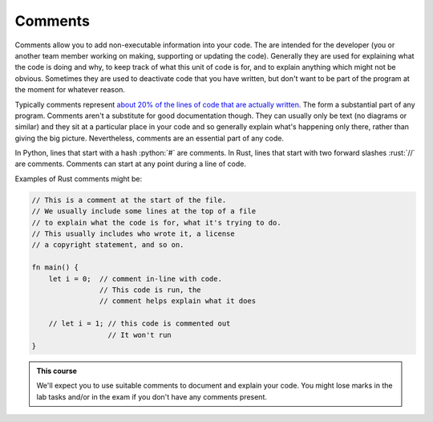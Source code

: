 .. role:: python(code)
   :language: python

.. role:: rust(code)
   :language: rust


Comments
========

Comments allow you to add non-executable information into your code. The are intended for the developer (you or another team member working on making, supporting or updating the code). Generally they are used for explaining what the code is doing and why, to keep track of what this unit of code is for, and to explain anything which might not be obvious. Sometimes they are used to deactivate code that you have written, but don't want to be part of the program at the moment for whatever reason.

Typically comments represent `about 20% of the lines of code that are actually written <https://ieeexplore.ieee.org/abstract/document/5070980>`_. The form a substantial part of any program. Comments aren't a substitute for good documentation though. They can usually only be text (no diagrams or similar) and they sit at a particular place in your code and so generally explain what's happening only there, rather than giving the big picture. Nevertheless, comments are an essential part of any code.

In Python, lines that start with a hash :python:`#` are comments. In Rust, lines that start with two forward slashes :rust:`//` are comments. Comments can start at any point during a line of code. 

Examples of Rust comments might be:

.. code-block:: rust

    // This is a comment at the start of the file.
    // We usually include some lines at the top of a file
    // to explain what the code is for, what it's trying to do.
    // This usually includes who wrote it, a license
    // a copyright statement, and so on.
    
    fn main() {
        let i = 0;  // comment in-line with code. 
                    // This code is run, the
                    // comment helps explain what it does 

        // let i = 1; // this code is commented out 
                      // It won't run
    }

.. admonition:: This course

   We'll expect you to use suitable comments to document and explain your code. You might lose marks in the lab tasks and/or in the exam if you don't have any comments present.